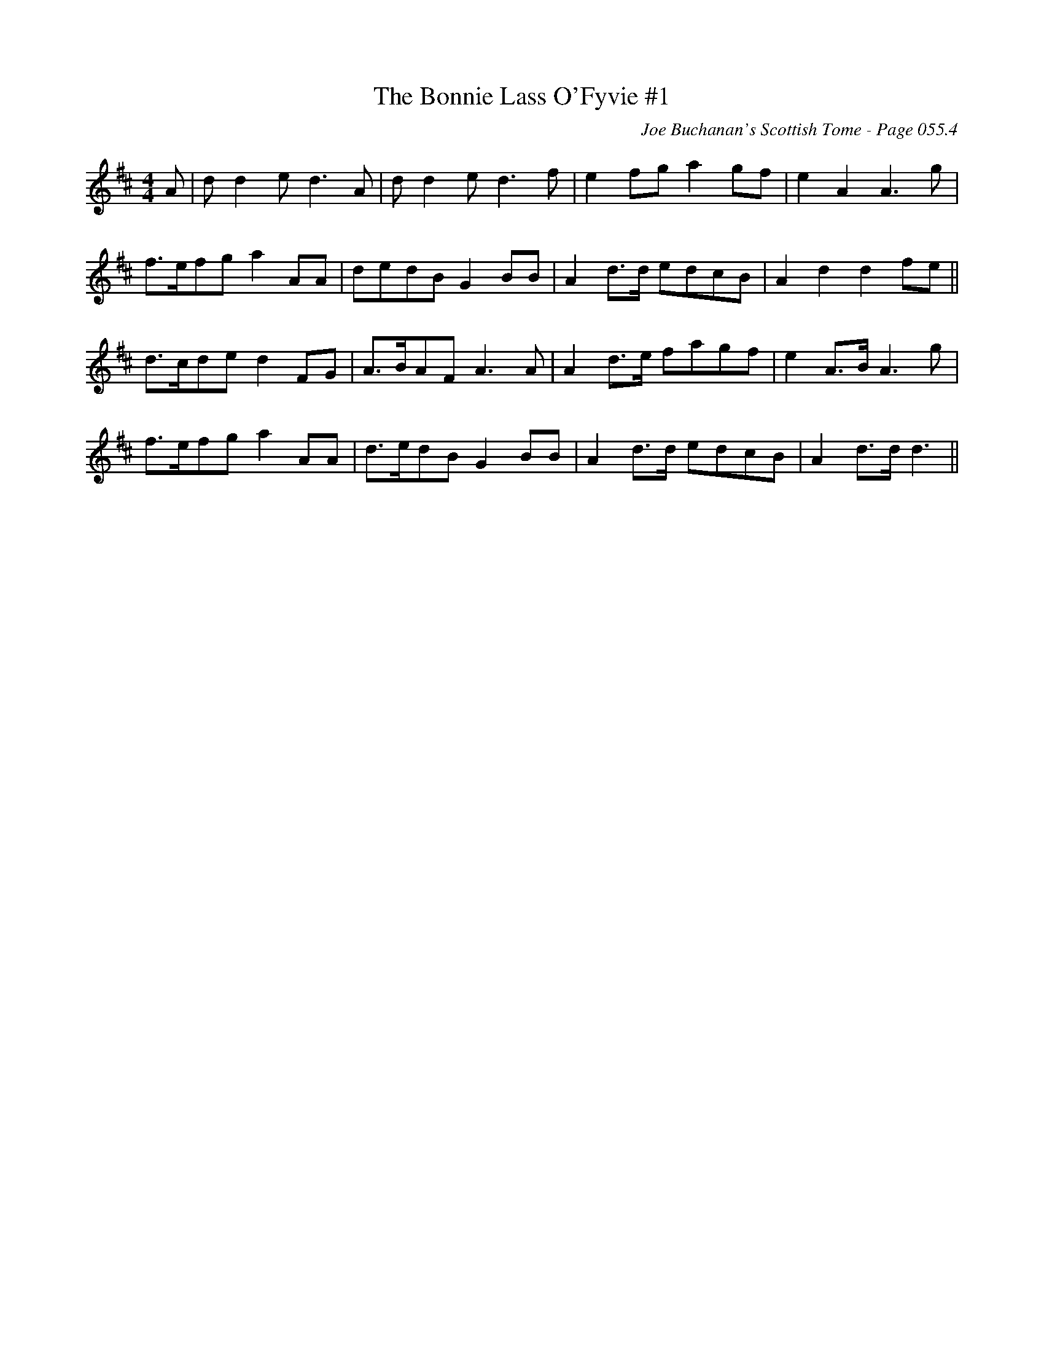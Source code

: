 X:805
T:Bonnie Lass O'Fyvie #1, The
C:Joe Buchanan's Scottish Tome - Page 055.4
I:055 4
R:Strathspey
Z:Carl Allison
L:1/8
M:4/4
K:Dmaj
A|dd2e d3A|dd2e d3f|e2fg a2gf|e2A2 A3g|
f>efg a2 AA|dedB G2BB|A2d>d edcB|A2d2 d2 fe||
d>cde d2FG|A>BAF A3A|A2d>e fagf|e2A>B A3g|
f>efg a2 AA|d>edB G2BB|A2d>d edcB|A2d>d d3||
